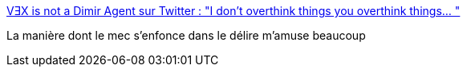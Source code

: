 :jbake-type: post
:jbake-status: published
:jbake-title: VƎX is not a Dimir Agent sur Twitter : "I don't overthink things you overthink things… "
:jbake-tags: humour,musique,twitter,_mois_févr.,_année_2020
:jbake-date: 2020-02-14
:jbake-depth: ../
:jbake-uri: shaarli/1581693098000.adoc
:jbake-source: https://nicolas-delsaux.hd.free.fr/Shaarli?searchterm=https%3A%2F%2Ftwitter.com%2Fvexwerewolf%2Fstatus%2F1227432383282065409&searchtags=humour+musique+twitter+_mois_f%C3%A9vr.+_ann%C3%A9e_2020
:jbake-style: shaarli

https://twitter.com/vexwerewolf/status/1227432383282065409[VƎX is not a Dimir Agent sur Twitter : "I don't overthink things you overthink things… "]

La manière dont le mec s'enfonce dans le délire m'amuse beaucoup
